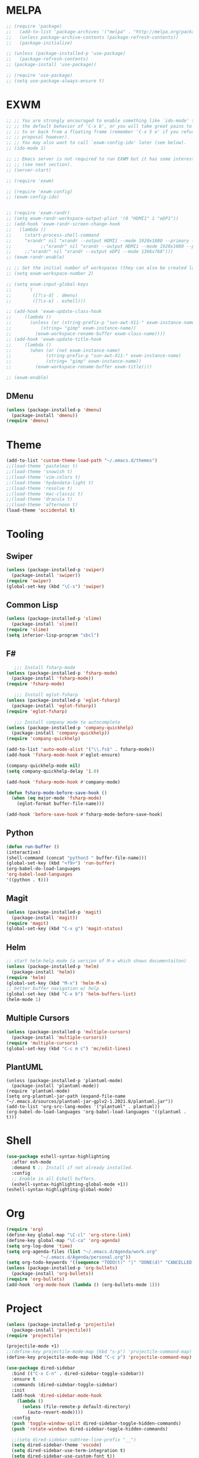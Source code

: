 * MELPA
#+BEGIN_SRC emacs-lisp
  ;; (require 'package)
  ;;   (add-to-list 'package-archives '("melpa" . "http://melpa.org/packages/"))
  ;;   (unless package-archive-contents (package-refresh-contents))
  ;;   (package-initialize)

  ;; (unless (package-installed-p 'use-package)
  ;;   (package-refresh-contents)
  ;; (package-install 'use-package))

  ;; (require 'use-package)
  ;; (setq use-package-always-ensure t)
#+END_SRC
* EXWM
 #+BEGIN_SRC emacs-lisp
   ;; ;; You are strongly encouraged to enable something like `ido-mode' to alter
   ;; ;; the default behavior of 'C-x b', or you will take great pains to switch
   ;; ;; to or back from a floating frame (remember 'C-x 5 o' if you refuse this
   ;; ;; proposal however).
   ;; ;; You may also want to call `exwm-config-ido' later (see below).
   ;; (ido-mode 1)

   ;; ;; Emacs server is not required to run EXWM but it has some interesting uses
   ;; ;; (see next section).
   ;; (server-start)

   ;; (require 'exwm)

   ;; (require 'exwm-config)
   ;; (exwm-config-ido)


   ;; (require 'exwm-randr)
   ;; (setq exwm-randr-workspace-output-plist '(0 "HDMI1" 1 "eDP1"))
   ;; (add-hook 'exwm-randr-screen-change-hook
   ;; 	(lambda ()
   ;; 	  (start-process-shell-command
   ;; 	  "xrandr" nil "xrandr --output HDMI1 --mode 1920x1080 --primary --left-of eDP1 --output eDP1 --off")))
   ;;           ;;"xrandr" nil "xrandr --output HDMI1 --mode 1920x1080 --primary --left-of eDP1 --output eDP1 --mode 1366x768")))
   ;; 	  ;;"xrandr" nil "xrandr --output eDP1 --mode 1366x768")))
   ;; (exwm-randr-enable)

   ;; ;; Set the initial number of workspaces (they can also be created later).
   ;; (setq exwm-workspace-number 2)

   ;; (setq exwm-input-global-keys
   ;;      `(
   ;;        ([?\s-d] . dmenu)
   ;;        ([?\s-e] . eshell)))

   ;; (add-hook 'exwm-update-class-hook
   ;; 	  (lambda ()
   ;; 	    (unless (or (string-prefix-p "sun-awt-X11-" exwm-instance-name)
   ;; 			(string= "gimp" exwm-instance-name))
   ;; 	      (exwm-workspace-rename-buffer exwm-class-name))))
   ;; (add-hook 'exwm-update-title-hook
   ;; 	  (lambda ()
   ;; 	    (when (or (not exwm-instance-name)
   ;; 		      (string-prefix-p "sun-awt-X11-" exwm-instance-name)
   ;; 		      (string= "gimp" exwm-instance-name))
   ;; 	      (exwm-workspace-rename-buffer exwm-title))))

   ;; (exwm-enable)

 #+END_SRC
** DMenu
   #+BEGIN_SRC emacs-lisp
     (unless (package-installed-p 'dmenu)
       (package-install 'dmenu))
     (require 'dmenu)
   #+END_SRC
* Theme
#+BEGIN_SRC emacs-lisp
(add-to-list 'custom-theme-load-path "~/.emacs.d/themes")
;;(load-theme 'pastelmac t)
;;(load-theme 'snowish t)
;;(load-theme 'vim-colors t)
;;(load-theme 'hydandata-light t)
;;(load-theme 'resolve t)
;;(load-theme 'mac-classic t)
;;(load-theme 'dracula t)
;;(load-theme 'afternoon t)
(load-theme 'occidental t)
#+END_SRC
* Tooling
** Swiper
 #+BEGIN_SRC emacs-lisp
   (unless (package-installed-p 'swiper)
     (package-install 'swiper))
   (require 'swiper)
   (global-set-key (kbd "\C-s") 'swiper)
 #+END_SRC
** Common Lisp
 #+BEGIN_SRC emacs-lisp
   (unless (package-installed-p 'slime)
     (package-install 'slime))
   (require 'slime)
   (setq inferior-lisp-program "sbcl")
 #+END_SRC
** F#
 #+BEGIN_SRC emacs-lisp
      ;;; Install fsharp-mode
   (unless (package-installed-p 'fsharp-mode)
     (package-install 'fsharp-mode))
   (require 'fsharp-mode)

      ;;; Install eglot-fsharp
   (unless (package-installed-p 'eglot-fsharp)
     (package-install 'eglot-fsharp))
   (require 'eglot-fsharp)

      ;;; Install company mode to autocomplete
   (unless (package-installed-p 'company-quickhelp)
     (package-install 'company-quickhelp))
   (require 'company-quickhelp)

   (add-to-list 'auto-mode-alist '("\\.fs$" . fsharp-mode))
   (add-hook 'fsharp-mode-hook #'eglot-ensure)

   (company-quickhelp-mode nil)
   (setq company-quickhelp-delay '1.0)

   (add-hook 'fsharp-mode-hook #'company-mode)

   (defun fsharp-mode-before-save-hook ()
     (when (eq major-mode 'fsharp-mode)
       (eglot-format buffer-file-name)))

   (add-hook 'before-save-hook #'fsharp-mode-before-save-hook)

 #+END_SRC
** Python
 #+BEGIN_SRC emacs-lisp
   (defun run-buffer ()
   (interactive)
   (shell-command (concat "python3 " buffer-file-name)))
   (global-set-key (kbd "<f9>") 'run-buffer)
   (org-babel-do-load-languages
   'org-babel-load-languages
   '((python . t)))
 #+END_SRC
** Magit
   #+BEGIN_SRC emacs-lisp
     (unless (package-installed-p 'magit)
       (package-install 'magit))
     (require 'magit)
     (global-set-key (kbd "C-x g") 'magit-status)
   #+END_SRC
** Helm
   #+BEGIN_SRC emacs-lisp
   ;; start helm-help mode (a version of M-x which shows documentaiton)
   (unless (package-installed-p 'helm)
     (package-install 'helm))
   (require 'helm)
   (global-set-key (kbd "M-x") 'helm-M-x)
   ;; better buffer navigation w/ help
   (global-set-key (kbd "C-x b") 'helm-buffers-list)
   (helm-mode 1)
   #+END_SRC
** Multiple Cursors
   #+BEGIN_SRC emacs-lisp
     (unless (package-installed-p 'multiple-cursors)
       (package-install 'multiple-cursors))
     (require 'multiple-cursors)
     (global-set-key (kbd "C-c m c") 'mc/edit-lines)
   #+END_SRC
** PlantUML
 #+BEGIN_SRC elisp
  (unless (package-installed-p 'plantuml-mode)
    (package-install 'plantuml-mode))
  (require 'plantuml-mode)
  (setq org-plantuml-jar-path (expand-file-name "~/.emacs.d/sources/plantuml-jar-gplv2-1.2021.8/plantuml.jar"))
  (add-to-list 'org-src-lang-modes '("plantuml" . plantuml))
  (org-babel-do-load-languages 'org-babel-load-languages '((plantuml . t)))
 #+END_SRC
* Shell
  #+BEGIN_SRC emacs-lisp
    (use-package eshell-syntax-highlighting
      :after esh-mode
      :demand t ;; Install if not already installed.
      :config
      ;; Enable in all Eshell buffers.
      (eshell-syntax-highlighting-global-mode +1))
    (eshell-syntax-highlighting-global-mode)
  #+END_SRC
* Org
  #+BEGIN_SRC emacs-lisp
    (require 'org)
    (define-key global-map "\C-cl" 'org-store-link)
    (define-key global-map "\C-ca" 'org-agenda)
    (setq org-log-done 'time)
    (setq org-agenda-files (list "~/.emacs.d/Agenda/work.org"
				 "~/.emacs.d/Agenda/personal.org"))
    (setq org-todo-keywords '((sequence "TODO(t)" "|" "DONE(d)" "CANCELLED(c)")))
    (unless (package-installed-p 'org-bullets)
      (package-install 'org-bullets))
    (require 'org-bullets)
    (add-hook 'org-mode-hook (lambda () (org-bullets-mode 1)))
  #+END_SRC
* Project
  #+BEGIN_SRC emacs-lisp
    (unless (package-installed-p 'projectile)
      (package-install 'projectile))
    (require 'projectile)

    (projectile-mode +1)
    ;;(define-key projectile-mode-map (kbd "s-p") 'projectile-command-map)
    (define-key projectile-mode-map (kbd "C-c p") 'projectile-command-map)

    (use-package dired-sidebar
      :bind (("C-x C-n" . dired-sidebar-toggle-sidebar))
      :ensure t
      :commands (dired-sidebar-toggle-sidebar)
      :init
      (add-hook 'dired-sidebar-mode-hook
		(lambda ()
		  (unless (file-remote-p default-directory)
		    (auto-revert-mode))))
      :config
      (push 'toggle-window-split dired-sidebar-toggle-hidden-commands)
      (push 'rotate-windows dired-sidebar-toggle-hidden-commands)

      ;;(setq dired-sidebar-subtree-line-prefix "__")
      (setq dired-sidebar-theme 'vscode)
      (setq dired-sidebar-use-term-integration t)
      (setq dired-sidebar-use-custom-font t))

    (defun sidebar-toggle ()
      "Toggle both `dired-sidebar' and `ibuffer-sidebar'."
      (interactive)
      (dired-sidebar-toggle-sidebar)
      (ibuffer-sidebar-toggle-sidebar))

  #+END_SRC
* Styling
** Startup Screen
 #+BEGIN_SRC emacs-lisp
   (use-package dashboard
      :ensure t
      :diminish dashboard-mode
      :config
      (setq dashboard-banner-logo-title "Welcome to MageMacs, GNU Emacs customized by Marcos Magueta")
      (setq dashboard-startup-banner "~/.emacs.d/emacs.svg")
      (setq dashboard-items '((recents  . 10)
			      (bookmarks . 10)
			      (projects . 10)))
      (dashboard-setup-startup-hook))

      (fringe-mode 1)
      (scroll-bar-mode -1)
 #+END_SRC
** Interface Options
  #+BEGIN_SRC emacs-lisp
     (menu-bar-mode -1)
     (tool-bar-mode -1)
     (toggle-scroll-bar -1)
     (add-hook 'prog-mode-hook 'linum-mode)
     (display-battery-mode t)
     (display-time-mode t)
     (unless (package-installed-p 'vscode-icon)
     (package-install 'vscode-icon))
     (require 'vscode-icon)
     (unless (package-installed-p 'transpose-frame)
       (package-refresh-contents)
     (package-install 'transpose-frame))
   #+END_SRC
** Font
   #+BEGIN_SRC elisp
     (custom-set-faces
     '(default ((t (:family "Monaco" :foundry "APPL" :slant normal :weight normal :height 120 :width normal)))))
   #+END_SRC
** Powerline
   #+BEGIN_SRC emacs-lisp
     (unless (package-installed-p 'powerline)
       (package-install 'powerline))
     (require 'powerline)
     (powerline-default-theme)
     (display-battery-mode -1)
   #+END_SRC
